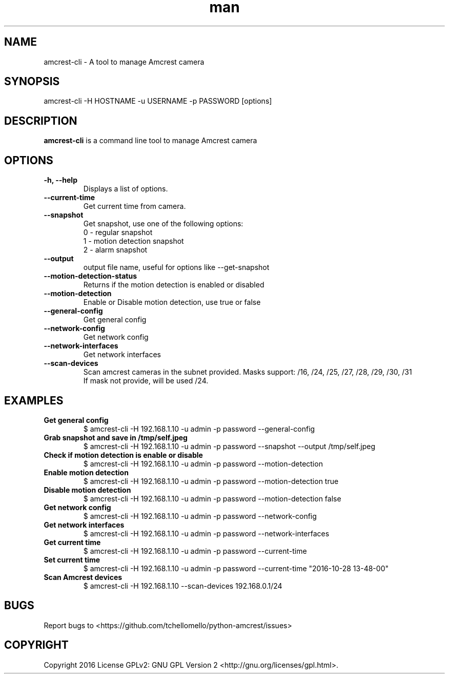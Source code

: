 .TH man 1 "23 Oct, 2016" "1.0" "amcrest-cli man page"
.SH NAME
amcrest-cli \- A tool to manage Amcrest camera
.SH SYNOPSIS
amcrest-cli -H HOSTNAME -u USERNAME -p PASSWORD [options]
.SH DESCRIPTION
\fBamcrest-cli\fP is a command line tool to manage Amcrest camera
.SH OPTIONS
.TP
.B -h, --help
Displays a list of options.
.TP
.B --current-time
Get current time from camera.
.TP
.B --snapshot
Get snapshot, use one of the following options:
.br
0 - regular snapshot
.br
1 - motion detection snapshot
.br
2 - alarm snapshot
.TP
.B --output
output file name, useful for options like --get-snapshot
.TP
.B --motion-detection-status
Returns if the motion detection is enabled or disabled
.TP
.B --motion-detection
Enable or Disable motion detection, use true or false
.TP
.B --general-config
Get general config
.TP
.B --network-config
Get network config
.TP
.B --network-interfaces
Get network interfaces
.TP
.B --scan-devices
.br
Scan amcrest cameras in the subnet provided. Masks support: /16, /24, /25, /27, /28, /29, /30, /31
.br
If mask not provide, will be used /24.
.SH EXAMPLES
.TP
.B Get general config
$ amcrest-cli -H 192.168.1.10 -u admin -p password --general-config
.TP
.B Grab snapshot and save in /tmp/self.jpeg
$ amcrest-cli -H 192.168.1.10 -u admin -p password --snapshot --output /tmp/self.jpeg
.TP
.B Check if motion detection is enable or disable
$ amcrest-cli -H 192.168.1.10 -u admin -p password --motion-detection
.TP
.B Enable motion detection
$ amcrest-cli -H 192.168.1.10 -u admin -p password --motion-detection true
.TP
.B Disable motion detection
$ amcrest-cli -H 192.168.1.10 -u admin -p password --motion-detection false
.TP
.B Get network config
$ amcrest-cli -H 192.168.1.10 -u admin -p password --network-config
.TP
.B Get network interfaces
$ amcrest-cli -H 192.168.1.10 -u admin -p password --network-interfaces
.TP
.B Get current time
$ amcrest-cli -H 192.168.1.10 -u admin -p password --current-time
.TP
.B Set current time
$ amcrest-cli -H 192.168.1.10 -u admin -p password --current-time "2016-10-28 13-48-00"
.TP
.B Scan Amcrest devices
$ amcrest-cli -H 192.168.1.10 --scan-devices 192.168.0.1/24
.SH BUGS
Report bugs to <https://github.com/tchellomello/python-amcrest/issues>
.SH COPYRIGHT
Copyright 2016
License GPLv2: GNU GPL Version 2 <http://gnu.org/licenses/gpl.html>.
